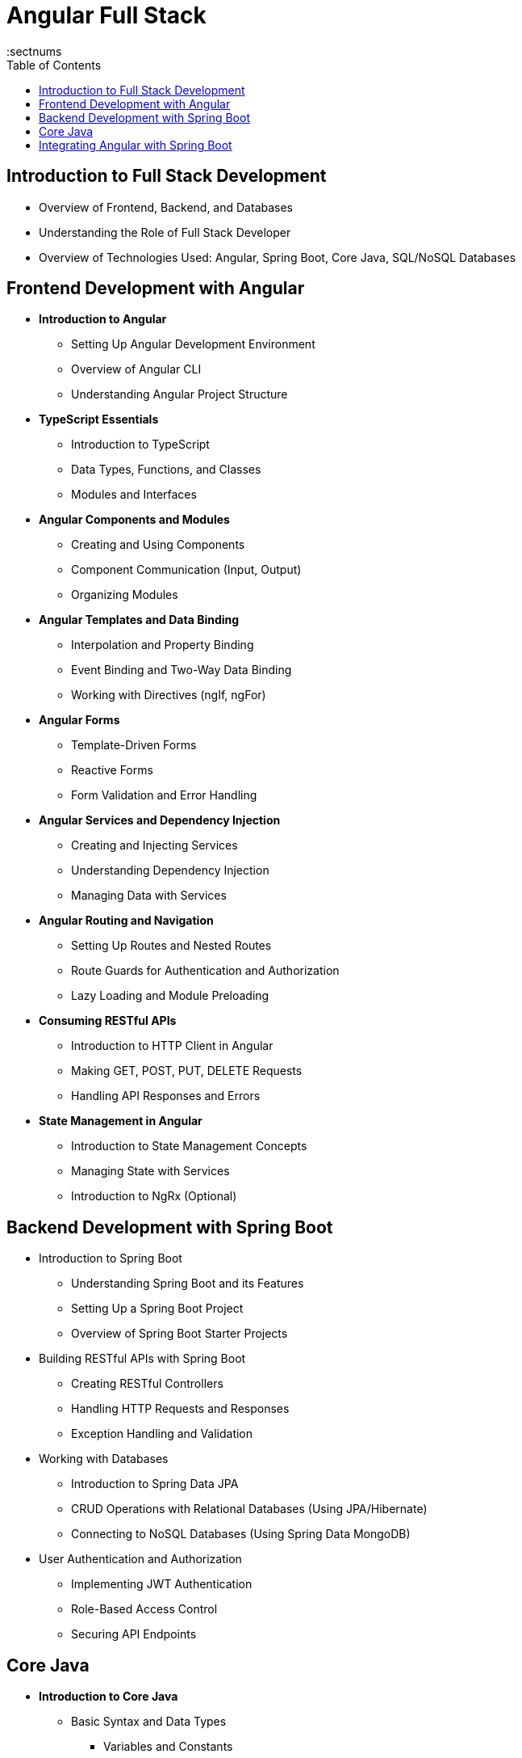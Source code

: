 = Angular Full Stack
:toc: right
:toclevels: 5
:sectnums


== Introduction to Full Stack Development

* Overview of Frontend, Backend, and Databases

* Understanding the Role of Full Stack Developer

* Overview of Technologies Used: Angular, Spring Boot, Core Java, SQL/NoSQL Databases


== Frontend Development with Angular

* *Introduction to Angular*

** Setting Up Angular Development Environment

** Overview of Angular CLI

** Understanding Angular Project Structure

* *TypeScript Essentials*

** Introduction to TypeScript

** Data Types, Functions, and Classes

** Modules and Interfaces

* *Angular Components and Modules*

** Creating and Using Components

** Component Communication (Input, Output)

** Organizing Modules

* *Angular Templates and Data Binding*

** Interpolation and Property Binding

** Event Binding and Two-Way Data Binding

** Working with Directives (ngIf, ngFor)

* *Angular Forms*

** Template-Driven Forms

** Reactive Forms

** Form Validation and Error Handling

* *Angular Services and Dependency Injection*

** Creating and Injecting Services

** Understanding Dependency Injection

** Managing Data with Services

* *Angular Routing and Navigation*

** Setting Up Routes and Nested Routes

** Route Guards for Authentication and Authorization

** Lazy Loading and Module Preloading

* *Consuming RESTful APIs*

** Introduction to HTTP Client in Angular

** Making GET, POST, PUT, DELETE Requests

** Handling API Responses and Errors

* *State Management in Angular*

** Introduction to State Management Concepts

** Managing State with Services

** Introduction to NgRx (Optional)

== Backend Development with Spring Boot

* Introduction to Spring Boot

** Understanding Spring Boot and its Features

** Setting Up a Spring Boot Project

** Overview of Spring Boot Starter Projects

* Building RESTful APIs with Spring Boot

** Creating RESTful Controllers

** Handling HTTP Requests and Responses

** Exception Handling and Validation

* Working with Databases

** Introduction to Spring Data JPA

** CRUD Operations with Relational Databases (Using JPA/Hibernate)

** Connecting to NoSQL Databases (Using Spring Data MongoDB)

* User Authentication and Authorization

** Implementing JWT Authentication

** Role-Based Access Control

** Securing API Endpoints

== Core Java

* *Introduction to Core Java*

** Basic Syntax and Data Types

*** Variables and Constants
*** Primitive Data Types (int, float, double, char, etc.)
*** Wrapper Classes (Integer, Double, etc.)
*** Type Casting (Implicit and Explicit)

* *Object-Oriented Programming Concepts*

*** Classes and Objects
*** Constructors and Initialization Blocks
*** Inheritance (superclass, subclass, method overriding)
*** Polymorphism (method overloading, dynamic method dispatch)
*** Encapsulation (access modifiers, getter and setter methods)
*** Abstraction (abstract classes, interfaces)

* *Exception Handling*

*** Types of Exceptions (Checked vs. Unchecked)
*** Try, Catch, Finally Blocks
*** Throw and Throws Keywords
*** Custom Exception Classes
*** Exception Hierarchy

* *Working with Collections*

** List Interface

*** ArrayList (creation, manipulation, common methods)
*** LinkedList (creation, manipulation, common methods)
*** List Iteration (for-each loop, iterator)

** Set Interface

*** HashSet (creation, manipulation, common methods)
*** TreeSet (creation, manipulation, common methods)
*** Set Iteration (for-each loop, iterator)

** Map Interface

*** HashMap (creation, manipulation, common methods)
*** TreeMap (creation, manipulation, common methods)
*** LinkedHashMap (creation, manipulation, common methods)
*** Map Iteration (entrySet, keySet, values)

** Common Operations

*** Sorting Collections (using Comparable, Comparator)
*** Filtering and Transforming Collections (using streams)
*** Synchronizing Collections

* *Java I/O and File Handling*

** File Operations

*** File Class (creating, deleting, checking existence)
*** Reading from Files (FileReader, BufferedReader)
*** Writing to Files (FileWriter, BufferedWriter)
*** Handling Binary Data (FileInputStream, FileOutputStream)

** Streams and Readers/Writers

*** Byte Streams (InputStream, OutputStream)
*** Character Streams (Reader, Writer)
*** Serialization and Deserialization (ObjectInputStream, ObjectOutputStream)

* *Multithreading and Concurrency*

** Introduction to Threads

*** Creating Threads (extending Thread class, implementing Runnable interface)
*** Thread Life Cycle (new, runnable, blocked, waiting, terminated)
*** Thread States and Scheduling

** Synchronization and Concurrency Utilities

*** Synchronizing Threads (synchronized keyword, locks)
*** Thread Communication (wait, notify, notifyAll)

* *Java 8+ Features (Optional)*

** Lambda Expressions

*** Syntax and Usage
*** Functional Interfaces
*** Using Lambda Expressions with Collections

** Streams API

*** Introduction to Streams
*** Stream Operations (filter, map, reduce, collect)
*** Parallel Streams


== Integrating Angular with Spring Boot

* Connecting Angular with Spring Boot APIs

* Handling CORS and HTTP Interceptors

* *Building a Full-Stack Application*

** User Registration and Authentication Flow

** CRUD Operations for a Sample Application (e.g., Blog, ToDo App)



*Advanced Angular Concepts (Optional)*


* Building and Deploying Angular Applications

*Deployment and DevOps*

* Preparing Frontend and Backend for Deployment

* Introduction to Docker (Optional)

* Continuous Integration and Continuous Deployment (CI/CD) Overview

*Capstone Project*

* Full-Stack Application Development

** Planning and Designing the Application

** Implementing Frontend and Backend

** Testing, Debugging, and Deployment
